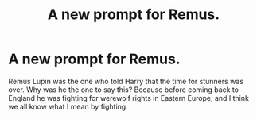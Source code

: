 #+TITLE: A new prompt for Remus.

* A new prompt for Remus.
:PROPERTIES:
:Author: Particular-Comfort40
:Score: 1
:DateUnix: 1610903718.0
:DateShort: 2021-Jan-17
:FlairText: Prompt
:END:
Remus Lupin was the one who told Harry that the time for stunners was over. Why was he the one to say this? Because before coming back to England he was fighting for werewolf rights in Eastern Europe, and I think we all know what I mean by fighting.

